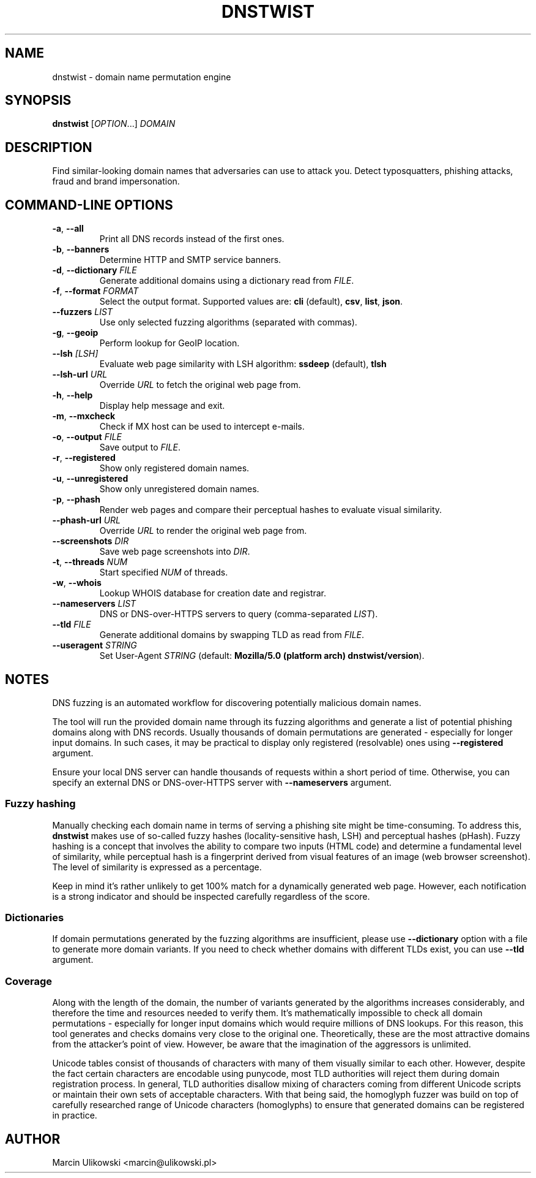 .\" Manpage for dnstwist
.TH DNSTWIST 1 "December 2022" "" "User Commands"

.SH NAME
dnstwist - domain name permutation engine

.SH SYNOPSIS
.B dnstwist
.RI [ OPTION .\|.\|.]\&
.I DOMAIN
.

.SH DESCRIPTION
Find similar-looking domain names that adversaries can use to attack you. Detect typosquatters, phishing attacks, fraud and brand impersonation.

.SH COMMAND-LINE OPTIONS
.TP
\fB\-a\fR, \fB\-\-all\fR
Print all DNS records instead of the first ones.
.TP
\fB\-b\fR, \fB\-\-banners\fR
Determine HTTP and SMTP service banners.
.TP
\fB\-d\fR, \fB\-\-dictionary\fR \fIFILE\fR
Generate additional domains using a dictionary read from \fIFILE\fR.
.TP
\fB\-f\fR, \fB\-\-format\fR \fIFORMAT\fR
Select the output format. Supported values are: \fBcli\fR (default), \fBcsv\fR, \fBlist\fR, \fBjson\fR.
.TP
\fB\-\-fuzzers\fR \fILIST\fR
Use only selected fuzzing algorithms (separated with commas).
.TP
\fB\-g\fR, \fB\-\-geoip\fR
Perform lookup for GeoIP location.
.TP
\fB\-\-lsh\fR \fI[LSH]\fR
Evaluate web page similarity with LSH algorithm: \fBssdeep\fR (default), \fBtlsh\fR
.TP
\fB\-\-lsh-url\fR \fIURL\fR
Override \fIURL\fR to fetch the original web page from.
.TP
\fB\-h\fR, \fB\-\-help\fR
Display help message and exit.
.TP
\fB\-m\fR, \fB\-\-mxcheck\fR
Check if MX host can be used to intercept e-mails.
.TP
\fB\-o\fR, \fB\-\-output\fR \fIFILE\fR
Save output to \fIFILE\fR.
.TP
\fB\-r\fR, \fB\-\-registered\fR
Show only registered domain names.
.TP
\fB\-u\fR, \fB\-\-unregistered\fR
Show only unregistered domain names.
.TP
\fB\-p\fR, \fB\-\-phash\fR
Render web pages and compare their perceptual hashes to evaluate visual similarity.
.TP
\fB\-\-phash-url\fR \fIURL\fR
Override \fIURL\fR to render the original web page from.
.TP
\fB\-\-screenshots\fR \fIDIR\fR
Save web page screenshots into \fIDIR\fR.
.TP
\fB\-t\fR, \fB\-\-threads\fR \fINUM\fR
Start specified \fINUM\fR of threads.
.TP
\fB\-w\fR, \fB\-\-whois\fR
Lookup WHOIS database for creation date and registrar.
.TP
\fB\-\-nameservers\fR \fILIST\fR
DNS or DNS-over-HTTPS servers to query (comma-separated \fILIST\fR).
.TP
\fB\-\-tld\fR \fIFILE\fR
Generate additional domains by swapping TLD as read from \fIFILE\fR.
.TP
\fB\-\-useragent\fR \fISTRING\fR
Set User-Agent \fISTRING\fR (default: \fBMozilla/5.0 (platform arch) dnstwist/version\fR).

.SH NOTES
DNS fuzzing is an automated workflow for discovering potentially malicious domain names.

The tool will run the provided domain name through its fuzzing algorithms and generate a list of potential phishing domains along with DNS records.
Usually thousands of domain permutations are generated - especially for longer input domains. In such cases, it may be practical to display only registered (resolvable) ones using \fB\-\-registered\fR argument.

Ensure your local DNS server can handle thousands of requests within a short period of time. Otherwise, you can specify an external DNS or DNS-over-HTTPS server with \fB\-\-nameservers\fR argument.

.SS Fuzzy hashing
Manually checking each domain name in terms of serving a phishing site might be time-consuming. To address this, \fBdnstwist\fR makes use of so-called fuzzy hashes (locality-sensitive hash, LSH) and perceptual hashes (pHash). Fuzzy hashing is a concept that involves the ability to compare two inputs (HTML code) and determine a fundamental level of similarity, while perceptual hash is a fingerprint derived from visual features of an image (web browser screenshot). The level of similarity is expressed as a percentage.

Keep in mind it's rather unlikely to get 100% match for a dynamically generated web page. However, each notification is a strong indicator and should be inspected carefully regardless of the score.

.SS Dictionaries
If domain permutations generated by the fuzzing algorithms are insufficient, please use \fB\-\-dictionary\fR option with a file to generate more domain variants.
If you need to check whether domains with different TLDs exist, you can use \fB\-\-tld\fR argument.

.SS Coverage
Along with the length of the domain, the number of variants generated by the algorithms increases considerably, and therefore the time and resources needed to verify them. It's mathematically impossible to check all domain permutations - especially for longer input domains which would require millions of DNS lookups. For this reason, this tool generates and checks domains very close to the original one. Theoretically, these are the most attractive domains from the attacker's point of view. However, be aware that the imagination of the aggressors is unlimited.

Unicode tables consist of thousands of characters with many of them visually similar to each other. However, despite the fact certain characters are encodable using punycode, most TLD authorities will reject them during domain registration process. In general, TLD authorities disallow mixing of characters coming from different Unicode scripts or maintain their own sets of acceptable characters. With that being said, the homoglyph fuzzer was build on top of carefully researched range of Unicode characters (homoglyphs) to ensure that generated domains can be registered in practice.

.SH "AUTHOR"
.LP
Marcin Ulikowski <marcin@ulikowski.pl>
